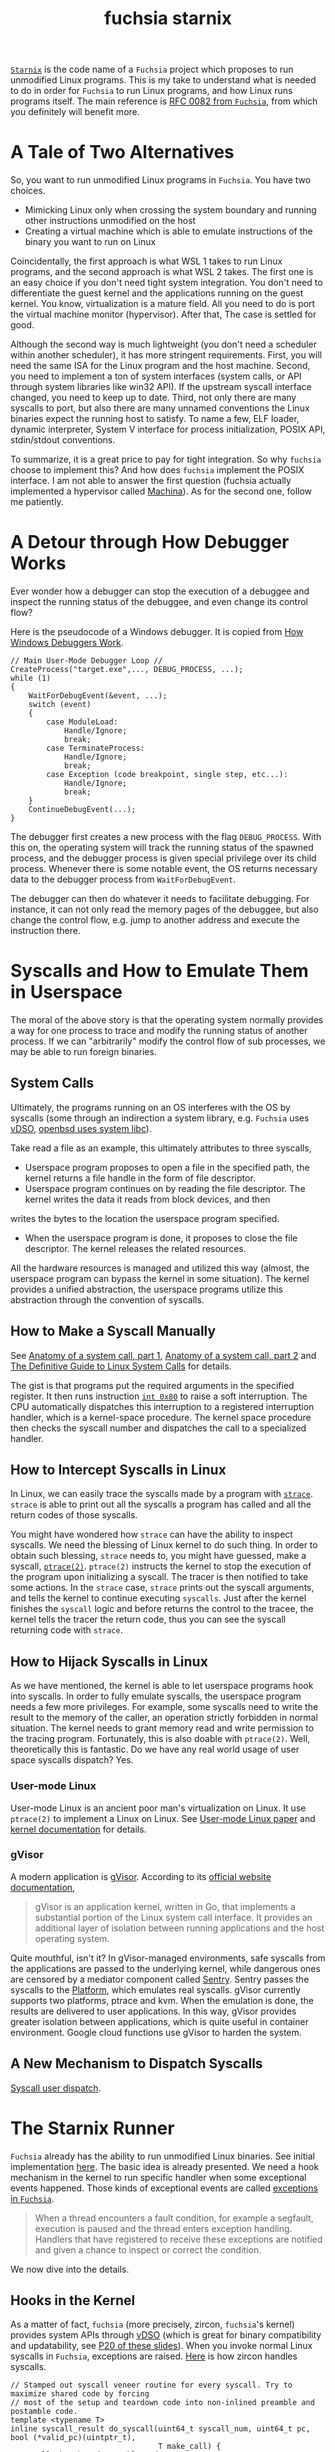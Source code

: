 :PROPERTIES:
:ID:       2746a3a7-22b2-4e8f-a547-58adec131c70
:END:
#+title: fuchsia starnix
#+filetags: :emulator:ptrace:debugging:kernel:zircon:starnix:wsl:fuchsia:

[[https://fuchsia.googlesource.com/fuchsia/+/refs/heads/main/src/proc/bin/starnix][~Starnix~]] is the code name of a ~Fuchsia~ project which proposes to run unmodified Linux programs.
This is my take to understand what is needed to do in order for ~Fuchsia~ to run Linux programs,
and how Linux runs programs itself. The main reference is [[https://fuchsia.dev/fuchsia-src/contribute/governance/rfcs/0082_starnix][RFC 0082 from ~Fuchsia~]],
from which you definitely will benefit more.

* A Tale of Two Alternatives
So, you want to run unmodified Linux programs in ~Fuchsia~. You have two choices.

+ Mimicking Linux only when crossing the system boundary and running other instructions unmodified on the host
+ Creating a virtual machine which is able to emulate instructions of the binary you want to run on Linux

Coincidentally, the first approach is what WSL 1 takes to run Linux programs, and the second approach is what WSL 2 takes.
The first one is an easy choice if you don't need tight system integration.
You don't need to differentiate the guest kernel and the applications running on the guest kernel.
You know, virtualization is a mature field. All you need to do is port the virtual machine monitor (hypervisor).
After that, The case is settled for good.

Although the second way is much lightweight (you don't need a scheduler within another scheduler), it has more stringent requirements.
First, you will need the same ISA for the Linux program and the host machine.
Second, you need to implement a ton of system interfaces (system calls, or API through system libraries like win32 API).
If the upstream syscall interface changed, you need to
keep up to date. Third, not only there are many syscalls to port, but also there are many unnamed conventions the Linux binaries
expect the running host to satisfy. To name a few, ELF loader, dynamic interpreter, System V interface for process initialization,
POSIX API, stdin/stdout conventions.

To summarize, it is a great price to pay for tight integration. So why ~fuchsia~ choose to implement this?
And how does ~fuchsia~ implement the POSIX interface. I am not able to answer the first question
(fuchsia actually implemented a hypervisor called [[https://fuchsia.googlesource.com/fuchsia/+/refs/heads/main/src/virtualization][Machina]]).
As for the second one, follow me patiently.

* A Detour through How Debugger Works

Ever wonder how a debugger can stop the execution of a debuggee and inspect the running status of the debuggee,
and even change its control flow?

Here is the pseudocode of a Windows debugger. It is copied from [[https://www.microsoftpressstore.com/articles/article.aspx?p=2201303][How Windows Debuggers Work]].

#+begin_src C++
// Main User-Mode Debugger Loop //
CreateProcess("target.exe",..., DEBUG_PROCESS, ...);
while (1)
{
    WaitForDebugEvent(&event, ...);
    switch (event)
    {
        case ModuleLoad:
            Handle/Ignore;
            break;
        case TerminateProcess:
            Handle/Ignore;
            break;
        case Exception (code breakpoint, single step, etc...):
            Handle/Ignore;
            break;
    }
    ContinueDebugEvent(...);
}
#+end_src

The debugger first creates a new process with the flag ~DEBUG_PROCESS~.
With this on, the operating system will track the running status of the spawned process,
and the debugger process is given special privilege over its child process.
Whenever there is some notable event, the OS returns necessary data to the debugger process
from ~WaitForDebugEvent~.

The debugger can then do whatever it needs to facilitate debugging. For instance,
it can not only read the memory pages of the debuggee,
but also change the control flow, e.g. jump to another address and execute the instruction there.

* Syscalls and How to Emulate Them in Userspace
The moral of the above story is that the operating system normally provides a way for one process to
trace and modify the running status of another process. If we can "arbitrarily" modify the control flow
of sub processes, we may be able to run foreign binaries.

** System Calls
Ultimately, the programs running on an OS interferes with the OS by syscalls (some through an indirection a system library, e.g. ~Fuchsia~
uses [[https://en.wikipedia.org/wiki/VDSO][vDSO]], [[https://lwn.net/Articles/806776/][openbsd uses system libc]]).

Take read a file as an example, this ultimately attributes to three syscalls,
+ Userspace program proposes to open a file in the specified path, the kernel returns a file handle in the form of file descriptor.
+ Userspace program continues on by reading the file descriptor. The kernel writes the data it reads from block devices, and then
writes the bytes to the location the userspace program specified.
+ When the userspace program is done, it proposes to close the file descriptor. The kernel releases the related resources.

All the hardware resources is managed and utilized this way (almost, the userspace program can bypass the kernel in some situation).
The kernel provides a unified abstraction, the userspace programs utilize this abstraction through the convention of syscalls.

** How to Make a Syscall Manually
See [[https://lwn.net/Articles/604287/][Anatomy of a system call, part 1]], [[https://lwn.net/Articles/604515/][Anatomy of a system call, part 2]] and [[https://blog.packagecloud.io/eng/2016/04/05/the-definitive-guide-to-linux-system-calls/][The Definitive Guide to Linux System Calls]] for details.

The gist is that programs put the required arguments in the specified register. It then runs instruction [[https://stackoverflow.com/questions/1817577/what-does-int-0x80-mean-in-assembly-code][~int 0x80~]] to raise a soft interruption.
The CPU automatically dispatches this interruption to a registered interruption handler, which is a kernel-space procedure.
The kernel space procedure then checks the syscall number and dispatches the call to a specialized handler.

** How to Intercept Syscalls in Linux
In Linux, we can easily trace the syscalls made by a program with [[https://strace.io/][~strace~]].
~strace~ is able to print out all the syscalls a program has called and all the return codes of those syscalls.

You might have wondered how ~strace~ can have the ability to inspect syscalls. We need the blessing of Linux kernel to do such thing.
In order to obtain such blessing, ~strace~ needs to, you might have guessed,
make a syscall, [[https://linux.die.net/man/2/ptrace][~ptrace(2)~]]. ~ptrace(2)~ instructs the kernel to stop the execution of the program upon initializing a syscall.
The tracer is then notified to take some actions. In the ~strace~ case, ~strace~ prints out the syscall arguments, and
tells the kernel to continue executing ~syscalls~. Just after the kernel finishes the ~syscall~ logic and before returns the control to the tracee,
the kernel tells the tracer the return code, thus you can see the syscall returning code with ~strace~.

** How to Hijack Syscalls in Linux
As we have mentioned, the kernel is able to let userspace programs hook into syscalls.
In order to fully emulate syscalls, the userspace program needs a few more privileges.
For example, some syscalls need to write the result to the memory of the caller, an operation strictly forbidden in normal situation.
The kernel needs to grant memory read and write permission to the tracing program. Fortunately, this is also doable with ~ptrace(2)~.
Well, theoretically this is fantastic. Do we have any real world usage of user space syscalls dispatch? Yes.

*** User-mode Linux
[[file:assets/images/obama-awards-obama-a-medal.jpg]]

User-mode Linux is an ancient poor man's virtualization on Linux. It use ~ptrace(2)~ to implement a Linux on Linux.
See [[https://www.usenix.org/conference/als-01/user-mode-linux][User-mode Linux paper]] and [[https://www.kernel.org/doc/html/latest/virt/uml/user_mode_linux_howto_v2.html][kernel documentation]] for details.

*** gVisor
A modern application is [[https://gvisor.dev/][gVisor]]. According to its [[https://gvisor.dev/docs/][official website documentation]],
#+begin_quote
gVisor is an application kernel, written in Go, that implements a substantial portion of the Linux system call interface. It provides an additional layer of isolation between running applications and the host operating system.
#+end_quote

Quite mouthful, isn't it? In gVisor-managed environments, safe syscalls from the applications are passed to the underlying kernel,
while dangerous ones are censored by a mediator component called [[https://github.com/google/gvisor/tree/master/pkg/sentry][Sentry]].
Sentry passes the syscalls to the [[https://gvisor.dev/docs/architecture_guide/platforms/][Platform]], which emulates real syscalls.
gVisor currently supports two platforms, ptrace and kvm. When the emulation is done, the results are
delivered to user applications. In this way, gVisor provides greater isolation between applications,
which is quite useful in container environment. Google cloud functions use gVisor to harden the system.

** A New Mechanism to Dispatch Syscalls
[[https://www.kernel.org/doc/html/latest/admin-guide/syscall-user-dispatch.html][Syscall user dispatch]].

* The Starnix Runner
~Fuchsia~ already has the ability to run unmodified Linux binaries. See initial implementation [[https://fuchsia-review.googlesource.com/c/fuchsia/+/485746][here]].
The basic idea is already presented. We need a hook mechanism in the kernel to run specific handler when some exceptional events happened.
Those kinds of exceptional events are called [[https://fuchsia.dev/fuchsia-src/concepts/kernel/exceptions][exceptions in ~Fuchsia~]].

#+begin_quote
When a thread encounters a fault condition, for example a segfault, execution
is paused and the thread enters exception handling. Handlers that have
registered to receive these exceptions are notified and given a chance to
inspect or correct the condition.
#+end_quote

We now dive into the details.

** Hooks in the Kernel
As a matter of fact, ~fuchsia~ (more precisely, zircon, ~fuchsia~'s kernel) provides system APIs through [[https://fuchsia.dev/fuchsia-src/concepts/kernel/vdso][vDSO]]
(which is great for binary compatibility and updatability, see [[https://xuzhongxing.github.io/201806fuchsia.pdf][P20 of these slides]]).
When you invoke normal Linux syscalls in ~Fuchsia~, exceptions are raised.
[[https://cs.opensource.google/fuchsia/fuchsia/+/main:zircon/kernel/lib/syscalls/syscalls.cc;l=89-111;drc=2f0879afeb5e5fba949dc377dcfd8c5ed21d9d76][Here]] is how zircon handles syscalls.

#+begin_src c++
// Stamped out syscall veneer routine for every syscall. Try to maximize shared code by forcing
// most of the setup and teardown code into non-inlined preamble and postamble code.
template <typename T>
inline syscall_result do_syscall(uint64_t syscall_num, uint64_t pc, bool (*valid_pc)(uintptr_t),
                                 T make_call) {
  // Call the shared preamble code
  auto pre_ret = do_syscall_pre(syscall_num, pc);
  const uintptr_t vdso_code_address = pre_ret.vdso_code_address;
  ProcessDispatcher* current_process = pre_ret.current_process;

  // Validate the user space program counter originated from the vdso at the proper location,
  // otherwise call through to the invalid syscall handler
  uint64_t ret;
  if (unlikely(!valid_pc(pc - vdso_code_address))) {
    ret = sys_invalid_syscall(syscall_num, pc, vdso_code_address);
  } else {
    // Per syscall inlined routine to marshall args appropriately
    ret = make_call(current_process);
  }

  // Call through to the shared postamble code
  return do_syscall_post(ret, syscall_num);
}
#+end_src

The line ~ret = sys_invalid_syscall(syscall_num, pc, vdso_code_address)~ saves the original syscall number, raises an exception.
Then the kernel would suspend current thread and notify the registered exception handler.

** Handlers in the Userspace
[[https://cs.opensource.google/fuchsia/fuchsia/+/main:src/proc/bin/starnix/runner.rs;l=69-152;drc=5744210c57bc34495941363f6ae1b7423483fe0b][Here]] is the code snippet copied from ~fuchsia~'s ~starnix~ runner.

#+begin_src rust
/// Runs the given task.
///
/// The task is expected to already have been started. This function listens to
/// the exception channel for the process (`exceptions`) and handles each
///  exception by:
///
///   - verifying that the exception represents a `ZX_EXCP_POLICY_CODE_BAD_SYSCALL`
///   - reading the thread's registers
///   - executing the appropriate syscall
///   - setting the thread's registers to their post-syscall values
///   - setting the exception state to `ZX_EXCEPTION_STATE_HANDLED`
///
/// Once this function has completed, the process' exit code (if one is available) can be read from
/// `process_context.exit_code`.
fn run_task(mut current_task: CurrentTask, exceptions: zx::Channel) -> Result<i32, Error> {
    let mut buffer = zx::MessageBuf::new();
    loop {
        read_channel_sync(&exceptions, &mut buffer)?;

        let info = as_exception_info(&buffer);
        assert!(buffer.n_handles() == 1);
        let exception = zx::Exception::from(buffer.take_handle(0).unwrap());

        if info.type_ != ZX_EXCP_POLICY_ERROR {
            info!("exception type: 0x{:x}", info.type_);
            exception.set_exception_state(&ZX_EXCEPTION_STATE_TRY_NEXT)?;
            continue;
        }

        let thread = exception.get_thread()?;
        assert!(
            thread.get_koid() == current_task.thread.get_koid(),
            "Exception thread did not match task thread."
        );

        let report = thread.get_exception_report()?;
        if report.context.synth_code != ZX_EXCP_POLICY_CODE_BAD_SYSCALL {
            info!("exception synth_code: {}", report.context.synth_code);
            exception.set_exception_state(&ZX_EXCEPTION_STATE_TRY_NEXT)?;
            continue;
        }

        let syscall_number = report.context.synth_data as u64;
        current_task.registers = thread.read_state_general_regs()?;

        let regs = &current_task.registers;
        let args = (regs.rdi, regs.rsi, regs.rdx, regs.r10, regs.r8, regs.r9);
        strace!(
            current_task,
            "{}({:#x}, {:#x}, {:#x}, {:#x}, {:#x}, {:#x})",
            SyscallDecl::from_number(syscall_number).name,
            args.0,
            args.1,
            args.2,
            args.3,
            args.4,
            args.5
        );
        match dispatch_syscall(&mut current_task, syscall_number, args) {
            Ok(SyscallResult::Exit(error_code)) => {
                strace!(current_task, "-> exit {:#x}", error_code);
                exception.set_exception_state(&ZX_EXCEPTION_STATE_THREAD_EXIT)?;
                return Ok(error_code);
            }
            Ok(SyscallResult::Success(return_value)) => {
                strace!(current_task, "-> {:#x}", return_value);
                current_task.registers.rax = return_value;
            }
            Ok(SyscallResult::SigReturn) => {
                // Do not modify the register state of the thread. The sigreturn syscall has
                // restored the proper register state for the thread to continue with.
                strace!(current_task, "-> sigreturn");
            }
            Err(errno) => {
                strace!(current_task, "!-> {}", errno);
                current_task.registers.rax = (-errno.value()) as u64;
            }
        }

        dequeue_signal(&mut current_task);
        thread.write_state_general_regs(current_task.registers)?;
        exception.set_exception_state(&ZX_EXCEPTION_STATE_HANDLED)?;
    }
}
#+end_src

Sans a few setup work (see ELF loader, dynamic interpreter and process initialization below) and the actual dispatch logic,
this is how ~starnix~ runs unmodified Linux binaries. The ~starnix~ runner first sets up an exception channel.
and then runs a loop in which it waits for any message from the exception channel.
When the data arrive at this channel, the runner first checks if this message is actually bad syscall exception.
If so, the runner acquires the current registers state, then dispatches the original
syscall number and its arguments to the user-defined functions. The actually implementations are scattered among different
files named ~syscalls.rs~. As an example, here is the link to [[https://cs.opensource.google/fuchsia/fuchsia/+/main:src/proc/bin/starnix/fs/socket/syscalls.rs;l=612-633][~sendto~]].

** For a Few Dollars More
Although I have mentioned how ~starnix~ intercepts and hijacks normal Linux syscalls. There are still quite
a few things omitted for Linux programs running normally.

*** More Syscalls
There are [[https://filippo.io/linux-syscall-table/][quite a few syscalls]] to reimplement. Linux offers many syscalls, most of which require a reimplementation.
Some syscalls like ~gettimeofday~ need only stateless shims, while some require ~starnix~ to save state internally.
For example, you may not want other process to access your file descriptor.
When ~starnix~ opens a file on the Linux binaries' behave, it needs to keep track of the ownership of handles.
Some syscalls are performance critical. Any implementation needs careful measurement.
[[https://fuchsia.dev/fuchsia-src/contribute/governance/rfcs/0082_starnix#memory][Memory access]] is an example.

*** ELF Loader and Dynamic Interpreter
Programs do not automagically run on a platform. The platform needs to do a few setup work.
The first thing it needs to do is load the program from disk to memory. This is what the ELF loader does.
The ELF loader for ~fuchsia~ is implemented [[https://cs.opensource.google/fuchsia/fuchsia/+/main:src/proc/bin/starnix/loader.rs;drc=a447744ac172d77b4165342360c579a7fecb181b][here]].
To complicate things further, not all programs are self-contained. Some of them require a symbol resolution at runtime.
After the program is loaded into memory. Depending on whether the program has a ~PT_INTERP~ segment, the runner may run
the dynamic interpreter first. The interpreter resolves symbols in the dynamically linked binaries and then
jumps to the entry point address (which is available from the auxiliary vector ~AT_ENTRY~, see below) of this program.

*** Process Initialization
On Linux, the kernel does a few setup works for the programs which is quite different from the process initialization
logic of ~Fuchsia~. For example, the Linux kernel set up the stack for the binaries, and then push some auxiliary vector, environment variables, argv and argc
onto the stack (See [[https://gitlab.com/x86-psABIs/x86-64-ABI/-/blob/a0ea20c1a611e51891ea71687ba844abb86e987b/x86-64-ABI/low-level-sys-info.tex#L998][System V x86 psABIs]], [[https://lwn.net/Articles/630727/][How programs get run]] and [[https://lwn.net/Articles/631631/][How programs get run: ELF binaries]] for details),
while on ~Fuchsia~ leverages [[https://fuchsia.dev/fuchsia-src/concepts/process/program_loading#the_processargs_protocol][processargs protocol]] to pass initial environmental information to the binary.
The environmental information may be in a quite different format. Here is [[https://cs.opensource.google/fuchsia/fuchsia/+/main:src/proc/bin/starnix/loader.rs;l=229-242;drc=a447744ac172d77b4165342360c579a7fecb181b][the shim]] to this.

#+begin_src rust
    let stack = stack_base + (stack_size - 8);

    let creds = current_task.creds.read();
    let auxv = vec![
        (AT_UID, creds.uid as u64),
        (AT_EUID, creds.euid as u64),
        (AT_GID, creds.gid as u64),
        (AT_EGID, creds.egid as u64),
        (AT_BASE, interp_elf.map_or(0, |interp| interp.file_base as u64)),
        (AT_PAGESZ, *PAGE_SIZE),
        (AT_PHDR, main_elf.file_base.wrapping_add(main_elf.headers.file_header().phoff) as u64),
        (AT_PHNUM, main_elf.headers.file_header().phnum as u64),
        (AT_ENTRY, main_elf.vaddr_bias.wrapping_add(main_elf.headers.file_header().entry) as u64),
        (AT_SECURE, 0),
    ];
    let stack = populate_initial_stack(&stack_vmo, argv, environ, auxv, stack_base, stack)?;
#+end_src
It is immediately clear that what is populated to the initial stack from the parameter names.

*** Other Conventions
There are many other implicit conventions Linux programs rely on.
For example, if you can't open stdout/stderr on your system, I expect more than 50% of the programs will crash immediately.

**** Posix Compatibility
+ Many libraries
+ ~system(3)~
+ Posix threads

**** Linux Standard Base
+ Many libraries
+ [[https://en.wikipedia.org/wiki/Filesystem_Hierarchy_Standard][Filesystem Hierarchy Standard]]

*** Alien Interfaces
Some Interfaces are alien to ~Fuchsia~ (there are not any counterparts in ~fuchsia~).
These are the things which requires more consideration.
+ kill
+ Async Signal
+ Linux Futex

*** Performance

* Run Rabbit Run
** Android
Given all those hints on Android apex and [[https://source.android.com/devices/architecture/modular-system][Android's effort to modularize its system components]],
I wonder how long it will be till we have Android system components on ~Fuchsia~ and when the [[https://source.android.com/devices/tech/dalvik][ART]] runner will be ready.
